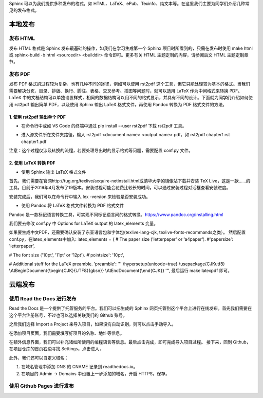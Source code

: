 Sphinx 可以为我们提供多种发布的格式，如 HTML、LaTeX、ePub、Texinfo、纯文本等。在这里我们主要为同学们介绍几种常见的发布格式。

本地发布
========

发布 HTML
------------
发布 HTML 格式是 Sphinx 发布最基础的操作，如我们在学习生成第一个 Sphinx 项目时所看到的，只需在发布时使用 make html 或 sphinx-build -b html <sourcedir> <builddir> 命令即可。更多有关 HTML 主题定制的内容，请参阅后文 HTML 主题定制章节。

.. image:: images/make-html.png

发布 PDF
------------
发布 PDF 格式的过程较为复杂，也有几种不同的途径，例如可以使用 rst2pdf 这个工具，但它只能处理较为基本的格式。当我们需要解决分页、目录、排版、换行、脚注、表格、交叉参考、插图等问题时，就可以选用 LaTeX 作为中间格式来转换 PDF。LaTeX 中的文档结构可以单独设置样式，相同的数据结构可以用不同的格式显示，并具有不同的设计。下面就为同学们介绍如何使用 rst2pdf 输出简单 PDF，以及使用 Sphinx 输出 LaTeX 格式文件，再使用 Pandoc 转换为 PDF 格式文件的方法。

1. 使用 rst2pdf 输出单个 PDF
^^^^^^^^^^^^^^^^^^^^^^^^^^^^^^^^^

* 在命令行中或如 VS Code 的终端中通过 pip install --user rst2pdf 下载 rst2pdf 工具。

.. image:: images/rst2pdf-download.png

* 进入源文件所在文件夹路径，输入 rst2pdf <document name> <output name>.pdf，如 rst2pdf chapter1.rst chapter1.pdf

.. image:: images/rst2pdf-chapter1.png

注意：这个过程仅涉及转换的流程，若要处理导出时的显示格式等问题，需要配置 conf.py 文件。

2. 使用 LaTeX 转换 PDF
^^^^^^^^^^^^^^^^^^^^^^^^^^^^^^^^^

* 使用 Sphinx 输出 LaTeX 格式文件

首先，我们需要在官网http://tug.org/texlive/acquire-netinstall.html或清华大学的镜像站下载并安装 TeX Live，这是一款……的工具，目前于2019年4月发布了19版本。安装过程可能会花费比较长的时间，可以通过安装过程对话框查看安装进度。

.. image:: images/texlive1.png

.. image:: images/texlive2.png

安装完成后，我们可以在命令行中输入 lex -version 来检验是否安装成功。

.. image:: images/texlive-version.png

* 使用 Pandoc 将 LaTeX 格式文件转换为 PDF 格式文件

Pandoc 是一款标记语言转换工具，可实现不同标记语言间的格式转换。https://www.pandoc.org/installing.html





我们要去修改 conf.py 中 Options for LaTeX output 的 latex_elements 变量。

如果要生成中文PDF，还需要确认安装了东亚语言包和字体包(texlive-lang-cjk, texlive-fonts-recommands之类）。
然后配置conf.py，在latex_elements中加入:
latex_elements = {
# The paper size ('letterpaper' or 'a4paper').
#'papersize': 'letterpaper',

# The font size ('10pt', '11pt' or '12pt').
#'pointsize': '10pt',

# Additional stuff for the LaTeX preamble.
'preamble': '''
\\hypersetup{unicode=true}
\\usepackage{CJKutf8}
\\AtBeginDocument{\\begin{CJK}{UTF8}{gbsn}}
\\AtEndDocument{\\end{CJK}}
''',
最后运行 make latexpdf 即可。



云端发布
========
使用 Read the Docs 进行发布
-----------------------------
Read the Docs 是一个提供了托管服务的平台。我们可以把生成的 Sphinx 网页托管到这个平台上进行在线发布。首先我们需要在这个平台注册账号，不过也可以选择关联我们的 Github 账号。

.. image:: images/rtd-register.png

之后我们选择 Import a Project 来导入项目，如果没有自动识别，则可以点击手动导入。

.. image:: images/rtd-set-project.png

在添加项目页面，我们需要填写好项目的名称、地址等信息。

.. image:: images/rtd-extra-info.png

在额外信息界面，我们可以补充诸如所使用的编程语言等信息。最后点击完成，即可完成导入项目过程。
接下来，回到 Github，在项目仓库的首页右边寻找 Settings，点击进入，

此外，我们还可以自定义域名：

1. 在域名管理中添加 DNS 的 CNAME 记录到 readthedocs.io。
2. 在项目的 Admin -> Domains 中设置上一步添加的域名，开启 HTTPS，保存。

使用 Github Pages 进行发布
-----------------------------
